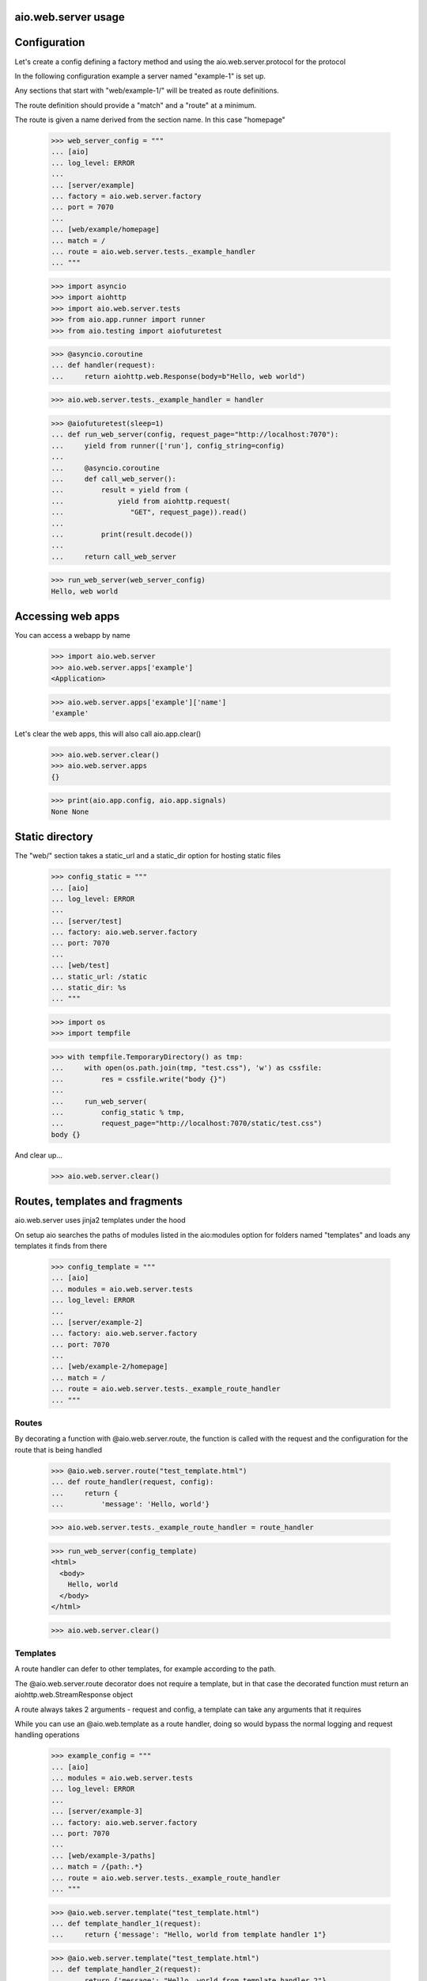 aio.web.server usage
-------------


Configuration
-------------

Let's create a config defining a factory method and using the aio.web.server.protocol for the protocol

In the following configuration example a server named "example-1" is set up.

Any sections that start with "web/example-1/" will be treated as route definitions.

The route definition should provide a "match" and a "route" at a minimum.

The route is given a name derived from the section name. In this case "homepage"

  >>> web_server_config = """
  ... [aio]
  ... log_level: ERROR
  ... 
  ... [server/example]
  ... factory = aio.web.server.factory
  ... port = 7070
  ... 
  ... [web/example/homepage]
  ... match = /
  ... route = aio.web.server.tests._example_handler
  ... """  

  >>> import asyncio
  >>> import aiohttp
  >>> import aio.web.server.tests
  >>> from aio.app.runner import runner    
  >>> from aio.testing import aiofuturetest

  >>> @asyncio.coroutine
  ... def handler(request):
  ...     return aiohttp.web.Response(body=b"Hello, web world")    

  >>> aio.web.server.tests._example_handler = handler

  >>> @aiofuturetest(sleep=1)
  ... def run_web_server(config, request_page="http://localhost:7070"):
  ...     yield from runner(['run'], config_string=config)
  ... 
  ...     @asyncio.coroutine
  ...     def call_web_server():
  ...         result = yield from (
  ...             yield from aiohttp.request(
  ...                "GET", request_page)).read()
  ... 
  ...         print(result.decode())
  ... 
  ...     return call_web_server

  >>> run_web_server(web_server_config)  
  Hello, web world

  
Accessing web apps
------------------

You can access a webapp by name

  >>> import aio.web.server
  >>> aio.web.server.apps['example']
  <Application>

  >>> aio.web.server.apps['example']['name']
  'example'

Let's clear the web apps, this will also call aio.app.clear()

  >>> aio.web.server.clear()
  >>> aio.web.server.apps
  {}

  >>> print(aio.app.config, aio.app.signals)
  None None

  
Static directory
----------------

The "web/" section takes a static_url and a static_dir option for hosting static files

  >>> config_static = """
  ... [aio]
  ... log_level: ERROR
  ... 
  ... [server/test]
  ... factory: aio.web.server.factory
  ... port: 7070
  ... 
  ... [web/test]
  ... static_url: /static
  ... static_dir: %s
  ... """

  >>> import os
  >>> import tempfile

  >>> with tempfile.TemporaryDirectory() as tmp:
  ...     with open(os.path.join(tmp, "test.css"), 'w') as cssfile:
  ...         res = cssfile.write("body {}")
  ... 
  ...     run_web_server(
  ...         config_static % tmp,
  ...         request_page="http://localhost:7070/static/test.css")  
  body {}

And clear up...

  >>> aio.web.server.clear()
  

Routes, templates and fragments
-------------------------------

aio.web.server uses jinja2 templates under the hood

On setup aio searches the paths of modules listed in the aio:modules option for folders named "templates" and loads any templates it finds from there

  >>> config_template = """
  ... [aio]
  ... modules = aio.web.server.tests
  ... log_level: ERROR
  ... 
  ... [server/example-2]
  ... factory: aio.web.server.factory
  ... port: 7070
  ... 
  ... [web/example-2/homepage]
  ... match = /
  ... route = aio.web.server.tests._example_route_handler
  ... """


Routes
~~~~~~
  
By decorating a function with @aio.web.server.route, the function is called with the request and the configuration for the route that is being handled

  >>> @aio.web.server.route("test_template.html")  
  ... def route_handler(request, config):
  ...     return {
  ...         'message': 'Hello, world'}

  >>> aio.web.server.tests._example_route_handler = route_handler
  
  >>> run_web_server(config_template)
  <html>
    <body>
      Hello, world
    </body>
  </html>

  >>> aio.web.server.clear()

Templates
~~~~~~~~~
  
A route handler can defer to other templates, for example according to the path.

The @aio.web.server.route decorator does not require a template, but in that case the decorated function must return an aiohttp.web.StreamResponse object

A route always takes 2 arguments - request and config, a template can take any arguments that it requires

While you can use an @aio.web.template as a route handler, doing so would bypass the normal logging and request handling operations

  >>> example_config = """
  ... [aio]
  ... modules = aio.web.server.tests
  ... log_level: ERROR
  ... 
  ... [server/example-3]
  ... factory: aio.web.server.factory
  ... port: 7070
  ... 
  ... [web/example-3/paths]
  ... match = /{path:.*}
  ... route = aio.web.server.tests._example_route_handler
  ... """

  >>> @aio.web.server.template("test_template.html")    
  ... def template_handler_1(request):  
  ...     return {'message': "Hello, world from template handler 1"}

  >>> @aio.web.server.template("test_template.html")  
  ... def template_handler_2(request):
  ...     return {'message': "Hello, world from template handler 2"}  

  >>> @aio.web.server.route
  ... def route_handler(request, config):
  ... 
  ...     if request.path == "/path1":
  ...         return (yield from template_handler_1(request))
  ... 
  ...     elif request.path == "/path2":
  ...         return (yield from template_handler_2(request))

  >>> aio.web.server.tests._example_route_handler = route_handler
  
  >>> run_web_server(
  ...     example_config,
  ...     request_page="http://localhost:7070/path1")  
  <html>
    <body>
      Hello, world from template handler 1
    </body>
  </html>

  >>> aio.web.server.clear()
  
  >>> run_web_server(
  ...     example_config,
  ...     request_page="http://localhost:7070/path2")  
  <html>
    <body>
      Hello, world from template handler 2
    </body>
  </html>

  >>> aio.web.server.clear()
  
Fragments
~~~~~~~~~

Both routes and templates are expected to return a full html page, or an html response object.

Fragments render a snippet of code, and are not expected to return a full page.

Fragments cannot return an html response object, but can raise an html error if required

  >>> example_config = """
  ... [aio]
  ... modules = aio.web.server.tests
  ... log_level: ERROR
  ... 
  ... [server/example-3]
  ... factory: aio.web.server.factory
  ... port: 7070
  ... 
  ... [web/example-3/paths]
  ... match = /
  ... route = aio.web.server.tests._example_route_handler
  ... """

  >>> @aio.web.server.fragment("fragments/test_fragment.html")    
  ... def fragment_handler(request, test_list):  
  ...     return {'test_list': test_list}

  >>> @aio.web.server.template("test_template.html")  
  ... def template_handler(request, test_list):
  ...     return {'message': (yield from fragment_handler(request, test_list))}  

  >>> @aio.web.server.route
  ... def route_handler(request, config):
  ... 
  ...     return (yield from template_handler(request, ["foo", "bar", "baz"]))

  >>> aio.web.server.tests._example_route_handler = route_handler
  
  >>> run_web_server(
  ...     example_config,
  ...     request_page="http://localhost:7070/")  
  <html>
    <body>
      <ul>
        <li>foo</li><li>bar</li><li>baz</li>
      </ul>
    </body>
  </html>
